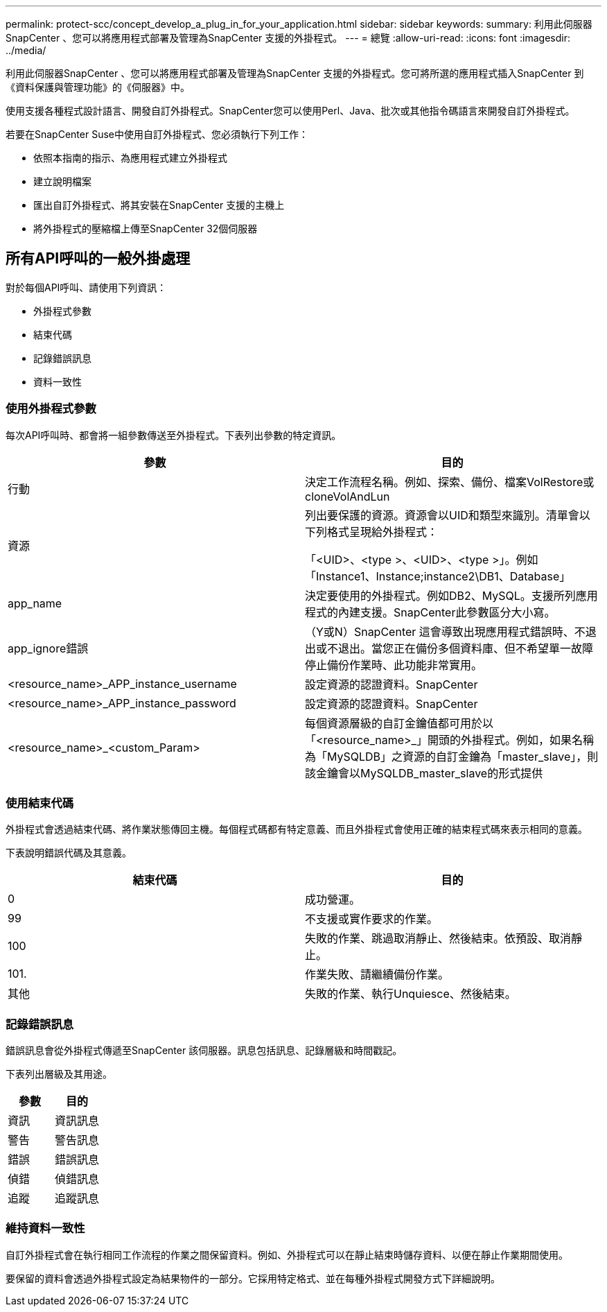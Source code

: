 ---
permalink: protect-scc/concept_develop_a_plug_in_for_your_application.html 
sidebar: sidebar 
keywords:  
summary: 利用此伺服器SnapCenter 、您可以將應用程式部署及管理為SnapCenter 支援的外掛程式。 
---
= 總覽
:allow-uri-read: 
:icons: font
:imagesdir: ../media/


[role="lead"]
利用此伺服器SnapCenter 、您可以將應用程式部署及管理為SnapCenter 支援的外掛程式。您可將所選的應用程式插入SnapCenter 到《資料保護與管理功能》的《伺服器》中。

使用支援各種程式設計語言、開發自訂外掛程式。SnapCenter您可以使用Perl、Java、批次或其他指令碼語言來開發自訂外掛程式。

若要在SnapCenter Suse中使用自訂外掛程式、您必須執行下列工作：

* 依照本指南的指示、為應用程式建立外掛程式
* 建立說明檔案
* 匯出自訂外掛程式、將其安裝在SnapCenter 支援的主機上
* 將外掛程式的壓縮檔上傳至SnapCenter 32個伺服器




== 所有API呼叫的一般外掛處理

[role="lead"]
對於每個API呼叫、請使用下列資訊：

* 外掛程式參數
* 結束代碼
* 記錄錯誤訊息
* 資料一致性




=== 使用外掛程式參數

每次API呼叫時、都會將一組參數傳送至外掛程式。下表列出參數的特定資訊。

|===
| 參數 | 目的 


 a| 
行動
 a| 
決定工作流程名稱。例如、探索、備份、檔案VolRestore或cloneVolAndLun



 a| 
資源
 a| 
列出要保護的資源。資源會以UID和類型來識別。清單會以下列格式呈現給外掛程式：

「<UID>、<type >、<UID>、<type >」。例如「Instance1、Instance;instance2\DB1、Database」



 a| 
app_name
 a| 
決定要使用的外掛程式。例如DB2、MySQL。支援所列應用程式的內建支援。SnapCenter此參數區分大小寫。



 a| 
app_ignore錯誤
 a| 
（Y或N）SnapCenter 這會導致出現應用程式錯誤時、不退出或不退出。當您正在備份多個資料庫、但不希望單一故障停止備份作業時、此功能非常實用。



 a| 
<resource_name>_APP_instance_username
 a| 
設定資源的認證資料。SnapCenter



 a| 
<resource_name>_APP_instance_password
 a| 
設定資源的認證資料。SnapCenter



 a| 
<resource_name>_<custom_Param>
 a| 
每個資源層級的自訂金鑰值都可用於以「<resource_name>_」開頭的外掛程式。例如，如果名稱為「MySQLDB」之資源的自訂金鑰為「master_slave」，則該金鑰會以MySQLDB_master_slave的形式提供

|===


=== 使用結束代碼

外掛程式會透過結束代碼、將作業狀態傳回主機。每個程式碼都有特定意義、而且外掛程式會使用正確的結束程式碼來表示相同的意義。

下表說明錯誤代碼及其意義。

|===
| 結束代碼 | 目的 


 a| 
0
 a| 
成功營運。



 a| 
99
 a| 
不支援或實作要求的作業。



 a| 
100
 a| 
失敗的作業、跳過取消靜止、然後結束。依預設、取消靜止。



 a| 
101.
 a| 
作業失敗、請繼續備份作業。



 a| 
其他
 a| 
失敗的作業、執行Unquiesce、然後結束。

|===


=== 記錄錯誤訊息

錯誤訊息會從外掛程式傳遞至SnapCenter 該伺服器。訊息包括訊息、記錄層級和時間戳記。

下表列出層級及其用途。

|===
| 參數 | 目的 


 a| 
資訊
 a| 
資訊訊息



 a| 
警告
 a| 
警告訊息



 a| 
錯誤
 a| 
錯誤訊息



 a| 
偵錯
 a| 
偵錯訊息



 a| 
追蹤
 a| 
追蹤訊息

|===


=== 維持資料一致性

自訂外掛程式會在執行相同工作流程的作業之間保留資料。例如、外掛程式可以在靜止結束時儲存資料、以便在靜止作業期間使用。

要保留的資料會透過外掛程式設定為結果物件的一部分。它採用特定格式、並在每種外掛程式開發方式下詳細說明。
